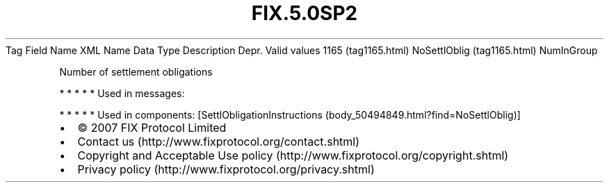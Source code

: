 .TH FIX.5.0SP2 "" "" "Tag #1165"
Tag
Field Name
XML Name
Data Type
Description
Depr.
Valid values
1165 (tag1165.html)
NoSettlOblig (tag1165.html)
NumInGroup
.PP
Number of settlement obligations
.PP
   *   *   *   *   *
Used in messages:
.PP
   *   *   *   *   *
Used in components:
[SettlObligationInstructions (body_50494849.html?find=NoSettlOblig)]

.PD 0
.P
.PD

.PP
.PP
.IP \[bu] 2
© 2007 FIX Protocol Limited
.IP \[bu] 2
Contact us (http://www.fixprotocol.org/contact.shtml)
.IP \[bu] 2
Copyright and Acceptable Use policy (http://www.fixprotocol.org/copyright.shtml)
.IP \[bu] 2
Privacy policy (http://www.fixprotocol.org/privacy.shtml)
